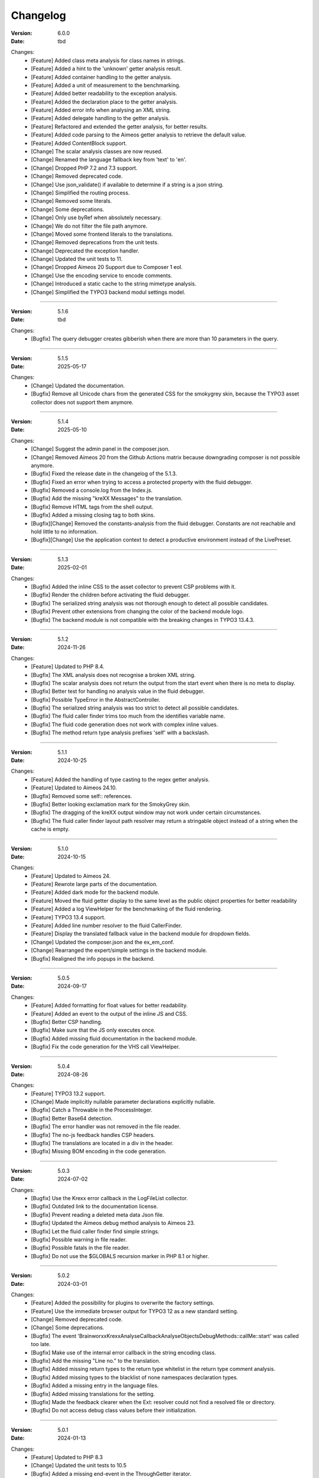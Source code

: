 ﻿.. _changelog:

=============================================================
Changelog
=============================================================

:Version: 6.0.0
:Date: tbd

Changes:
    * [Feature] Added class meta analysis for class names in strings.
    * [Feature] Added a hint to the 'unknown' getter analysis result.
    * [Feature] Added container handling to the getter analysis.
    * [Feature] Added a unit of measurement to the benchmarking.
    * [Feature] Added better readability to the exception analysis.
    * [Feature] Added the declaration place to the getter analysis.
    * [Feature] Added error info when analysing an XML string.
    * [Feature] Added delegate handling to the getter analysis.
    * [Feature] Refactored and extended the getter analysis, for better results.
    * [Feature] Added code parsing to the Aimeos getter analysis to retrieve the default value.
    * [Feature] Added ContentBlock support.
    * [Change] The scalar analysis classes are now reused.
    * [Change] Renamed the language fallback key from 'text' to 'en'.
    * [Change] Dropped PHP 7.2 and 7.3 support.
    * [Change] Removed deprecated code.
    * [Change] Use json_validate() if available to determine if a string is a json string.
    * [Change] Simplified the routing process.
    * [Change] Removed some literals.
    * [Change] Some deprecations.
    * [Change] Only use byRef when absolutely necessary.
    * [Change] We do not filter the file path anymore.
    * [Change] Moved some frontend literals to the translations.
    * [Change] Removed deprecations from the unit tests.
    * [Change] Deprecated the exception handler.
    * [Change] Updated the unit tests to 11.
    * [Change] Dropped Aimeos 20 Support due to Composer 1 eol.
    * [Change] Use the encoding service to encode comments.
    * [Change] Introduced a static cache to the string mimetype analysis.
    * [Change] Simplified the TYPO3 backend modul settings model.

-----

:Version: 5.1.6
:Date: tbd

Changes:
    * [Bugfix] The query debugger creates gibberish when there are more than 10 parameters in the query.

-----

:Version: 5.1.5
:Date: 2025-05-17

Changes:
    * [Change] Updated the documentation.
    * [Bugfix] Remove all Unicode chars from the generated CSS for the smokygrey skin, because the TYPO3 asset collector does not support them anymore.

-----

:Version: 5.1.4
:Date: 2025-05-10

Changes:
    * [Change] Suggest the admin panel in the composer.json.
    * [Change] Removed Aimeos 20 from the Github Actions matrix because downgrading composer is not possible anymore.
    * [Bugfix] Fixed the release date in the changelog of the 5.1.3.
    * [Bugfix] Fixed an error when trying to access a protected property with the fluid debugger.
    * [Bugfix] Removed a console.log from the Index.js.
    * [Bugfix] Add the missing "kreXX Messages" to the translation.
    * [Bugfix] Remove HTML tags from the shell output.
    * [Bugfix] Added a missing closing tag to both skins.
    * [Bugfix][Change] Removed the constants-analysis from the fluid debugger. Constants are not reachable and hold little to no information.
    * [Bugfix][Change] Use the application context to detect a productive environment instead of the LivePreset.

-----

:Version: 5.1.3
:Date: 2025-02-01

Changes:
    * [Bugfix] Added the inline CSS to the asset collector to prevent CSP problems with it.
    * [Bugfix] Render the children before activating the fluid debugger.
    * [Bugfix] The serialized string analysis was not thorough enough to detect all possible candidates.
    * [Bugfix] Prevent other extensions from changing the color of the backend module logo.
    * [Bugfix] The backend module is not compatible with the breaking changes in TYPO3 13.4.3.

-----

:Version: 5.1.2
:Date: 2024-11-26

Changes:
    * [Feature] Updated to PHP 8.4.
    * [Bugfix] The XML analysis does not recognise a broken XML string.
    * [Bugfix] The scalar analysis does not return the output from the start event when there is no meta to display.
    * [Bugfix] Better test for handling no analysis value in the fluid debugger.
    * [Bugfix] Possible TypeError in the AbstractController.
    * [Bugfix] The serialized string analysis was too strict to detect all possible candidates.
    * [Bugfix] The fluid caller finder trims too much from the identifies variable name.
    * [Bugfix] The fluid code generation does not work with complex inline values.
    * [Bugfix] The method return type analysis prefixes 'self' with a backslash.

-----

:Version: 5.1.1
:Date: 2024-10-25

Changes:
    * [Feature] Added the handling of type casting to the regex getter analysis.
    * [Feature] Updated to Aimeos 24.10.
    * [Bugfix] Removed some self:: references.
    * [Bugfix] Better looking exclamation mark for the SmokyGrey skin.
    * [Bugfix] The dragging of the kreXX output window may not work under certain circumstances.
    * [Bugfix] The fluid caller finder layout path resolver may return a stringable object instead of a string when the cache is empty.

-----

:Version: 5.1.0
:Date: 2024-10-15

Changes:
    * [Feature] Updated to Aimeos 24.
    * [Feature] Rewrote large parts of the documentation.
    * [Feature] Added dark mode for the backend module.
    * [Feature] Moved the fluid getter display to the same level as the public object properties for better readability
    * [Feature] Added a log ViewHelper for the benchmarking of the fluid rendering.
    * [Feature] TYPO3 13.4 support.
    * [Feature] Added line number resolver to the fluid CallerFinder.
    * [Feature] Display the translated fallback value in the backend module for dropdown fields.
    * [Change] Updated the composer.json and the ex_em_conf.
    * [Change] Rearranged the expert/simple settings in the backend module.
    * [Bugfix] Realigned the info popups in the backend.

-----

:Version: 5.0.5
:Date: 2024-09-17

Changes:
    * [Feature] Added formatting for float values for better readability.
    * [Feature] Added an event to the output of the inline JS and CSS.
    * [Bugfix] Better CSP handling.
    * [Bugfix] Make sure that the JS only executes once.
    * [Bugfix] Added missing fluid documentation in the backend module.
    * [Bugfix] Fix the code generation for the VHS call ViewHelper.

-----

:Version: 5.0.4
:Date: 2024-08-26

Changes:
    * [Feature] TYPO3 13.2 support.
    * [Change] Made implicitly nullable parameter declarations explicitly nullable.
    * [Bugfix] Catch a Throwable in the ProcessInteger.
    * [Bugfix] Better Base64 detection.
    * [Bugfix] The error handler was not removed in the file reader.
    * [Bugfix] The no-js feedback handles CSP headers.
    * [Bugfix] The translations are located in a div in the header.
    * [Bugfix] Missing BOM encoding in the code generation.

-----

:Version: 5.0.3
:Date: 2024-07-02

Changes:
    * [Bugfix] Use the Krexx error callback in the LogFileList collector.
    * [Bugfix] Outdated link to the documentation license.
    * [Bugfix] Prevent reading a deleted meta data Json file.
    * [Bugfix] Updated the Aimeos debug method analysis to Aimeos 23.
    * [Bugfix] Let the fluid caller finder find simple strings.
    * [Bugfix] Possible warning in file reader.
    * [Bugfix] Possible fatals in the file reader.
    * [Bugfix] Do not use the $GLOBALS recursion marker in PHP 8.1 or higher.

-----

:Version: 5.0.2
:Date: 2024-03-01

Changes:
    * [Feature] Added the possibility for plugins to overwrite the factory settings.
    * [Feature] Use the immediate browser output for TYPO3 12 as a new standard setting.
    * [Change] Removed deprecated code.
    * [Change] Some deprecations.
    * [Bugfix] The event 'Brainworxx\Krexx\Analyse\Callback\Analyse\Objects\DebugMethods::callMe::start' was called too late.
    * [Bugfix] Make use of the internal error callback in the string encoding class.
    * [Bugfix] Add the missing "Line no." to the translation.
    * [Bugfix] Added missing return types to the return type whitelist in the return type comment analysis.
    * [Bugfix] Added missing types to the blacklist of none namespaces declaration types.
    * [Bugfix] Added a missing entry in the language files.
    * [Bugfix] Added missing translations for the setting.
    * [Bugfix] Made the feedback clearer when the Ext: resolver could not find a resolved file or directory.
    * [Bugfix] Do not access debug class values before their initialization.

-----

:Version: 5.0.1
:Date: 2024-01-13

Changes:
    * [Feature] Updated to PHP 8.3
    * [Change] Updated the unit tests to 10.5
    * [Bugfix] Added a missing end-event in the ThroughGetter iterator.
    * [Bugfix] Removed a warning in the backend ajax module for high traffic sites. (Please, never debug a productive site. At least make sure that the logger can only get triggered by the dev.).

-----

:Version: 5.0.0
:Date: 2023-09-23

Changes:
    * [Feature] Added immediate browser output to the output choices.
    * [Feature] Added default value analysis to the additional info.
    * [Feature] Added the German translation.
    * [Feature] Added serialized string pretty print.
    * [Feature] Added static cache to the file path scalar analysis.
    * [Feature] Added support for the hidden properties of ext_dom classes.
    * [Feature] Added typed property analysis.
    * [Feature] The translation analyser gives feedback if the translation file does not exist in the first place.
    * [Feature] The ext filepath analysis gives feedback if the file does not exist in the first place.
    * [Feature] Added Flexform data analysis.
    * [Feature] Added Fluid ViewHelper :literal:`<krexx:timer.moment value="Render the menue" />` and :literal:`<krexx:timer.end />`.
    * [Feature] Added PCNTL support for logging.
    * [Feature] Added base64 analysis.
    * [Change] Removed deprecated code.
    * [Change] Drop PHP 7.0 support
    * [Change] Drop PHP 7.1 support
    * [Change] Streamlined the type display of strings
    * [Change] Defined visibility for all constants.
    * [Change] Added missing PHP 7.1 return type to methods.
    * [Change] Moved the ViewConstInterface to the translations.
    * [Change] Moved the local declaration retrieval methods into their own API.
    * [Change] Reworked some help texts.
    * [Change] Input elements are now allowed to not have any eval callback.
    * [Change] Remove the inherited constants from the kreXX main class.
    * [Change] String and array analysis now cache their settings.
    * [Change] The ScalarString class gets instantiated only once per run.
    * [Change] Removed the scope analysis setting.
    * [Change] Lots of deprecations.
    * [Change] Removed the XML decoder.
    * [Change] Drop TYPO3 7.6 support.
    * [Change] Drop TYPO3 8.7 support.
    * [Change] Drop TYPO3 9.5 support.
    * [Change] Moved the return type retrieval by reflection to the declaration analysis classes.
    * [Change] Moved the parameter analysis to the declaration analysis classes.
    * [Change] Empty configuration sections are not rendered anymore.
    * [Change] Always allow a none rendering of configuration settings.
    * [Change] Moved the JS and CSS files to the private folder.
    * [Change] Streamlined the return type of the retrieveDeclaringReflection of class methods.
    * [Change] Moved the scalar analysis to a more appropriate namespace.
    * [Change] Moved the Opaque Resource Class analysis into its own class.
    * [Change] The max count of analysed backtrace steps is set to 15.
    * [Change] Removed the reflection cache.
    * [Change] Refactored the template file loading.
    * [Change] Set the nesting level to 10.

-----

:Version: 4.1.10
:Date: 2023-07-22

Changes:
    * [Bugfix] Prevent a fatal in the scalar callback analysis.
    * [Bugfix] Class meta-analysis thinks that interfaces are abstract.
    * [Bugfix] Removed a warning in the backend ajax module for high traffic sites. (Please, never debug a productive site. At least make sure that the logger can only get triggered by the dev.).
    * [Bugfix] Prevent a warning while parsing an XML string.

-----

:Version: 4.1.9
:Date: 2023-04-29

Changes:
    * [Feature] TYPO3 12.4 support.
    * [Feature] Added Support for the PHP 8 cUrl handle class.
    * [Bugfix] Fixed the indention in the changelog.
    * [Bugfix] Removed a warning in the backend ajax module for high traffic sites. (Please, never debug a productive site. At least make sure that the logger can only get triggered by the dev.).
    * [Bugfix] Is'er and has'er analysis will not accidentally return the value itself.
    * [Bugfix] Fix an Error when the Aimeos debugger tries to access uninitialized properties.

-----

:Version: 4.1.8
:Date: 2023-01-14

Changes:
    * [Feature] TYPO3 12.1 support.
    * [Feature] PHP 8.2 support.
    * [Bugfix] Fixed the Aimeos settings in the ext_emconf.
    * [Bugfix] Added missing double escaping to the code generation.
    * [Bugfix] Add Backslashes to quotation marks of generated source.
    * [Bugfix] Reworked the backend module registering according to the updated documentation.
    * [Bugfix] Fix the JS initializing in TYPO3 12.
    * [Bugfix] Removed a warning in the backend ajax module for high traffic sites. (Please, never debug a productive site. At least make sure that the logger can only get triggered by the dev.).

-----

:Version: 4.1.7
:Date: 2022-11-19

Changes:
    * [Feature] TYPO3 12.0 support
    * [Bugfix] Removed a faulty 'use' doc comment.
    * [Bugfix] Use the correct method signature for the error handler callback.
    * [Bugfix] Fixed the BOM detection in property names.
    * [Bugfix] Fixed the SQL query debugger in PHP 8 strict mode.
    * [Bugfix] Prevent a second the JS initialization if the hosting CMS thinks that calling 'DOMContentLoaded' more than once is a good idea.
    * [Bugfix] Prevent a type hint for none variables.
    * [Bugfix] Add the missing file path filter to the backtrace analysis.
    * [Bugfix] Fix the handling of the 8.1 Enum as a default value in the source generation.

-----

:Version: 4.1.6
:Date: 2022-09-03

Changes:
    * [Bugfix] Link to the documentation of the debug preset does not work anymore in the documentation.
    * [Bugfix] Added the missing path filter to the EXT: path resolver.
    * [Bugfix] Use strict encoding detection for strings for more reliable results.
    * [Bugfix] Fetch traversable data as soon as possible, because we do not want other analysis methods fetch traversable results, that are only fetchable once. DB results are a good example for this.

-----

:Version: 4.1.5
:Date: 2022-05-30

Changes:
    * [Feature] Aimeos 2022 support
    * [Bugfix] Remove the use of the deprecated \TYPO3\CMS\Extbase\Mvc\View\ViewInterface.
    * [Bugfix] Give valid feedback, in case the DI fails during query debugging.
    * [Bugfix] Unnecessary Uri encoding in the smoky grey skin prevents the display of certain additional info values.
    * [Bugfix] Prevent an overflow in the additional info of the smoky grey skin.
    * [Bugfix] Register the scalar translation analyser.
    * [Bugfix] Do not basename() an unknown file path in the backend logging.

-----

:Version: 4.1.4
:Date: 2022-04-19

Changes:
    * [Feature] Added support for read only properties
    * [Bugfix] Correctly identify uninitialized properties.
    * [Bugfix] Prevent unnecessary filesystem calls in the file path analysis.

-----

:Version: 4.1.3
:Date: 2022-01-10

Changes:
    * [Feature] Added microtime analysis to the float routing.
    * [Feature] Added microtime analysis to the string scalar analysis.
    * [Feature] Added type hint to the additional data for the first element.
    * [Feature] PHP 8.1 support
    * [Change] Code cleanup.
    * [Change] Added the Limitation page to the Tips'n'Tricks documentation.
    * [Bugfix] Display info about public properties in predeclared classes.
    * [Bugfix] Comment inheritance resolving works more reliable.
    * [Bugfix] Method return type comment parsing works more reliable.
    * [Bugfix] Added missing parameters to the source generation of the Aimeos debug methods.
    * [Bugfix] Mitigated the deprecated page renderer retrieval from the ModuleTemplate instance.
    * [Bugfix] Standard loading of the configuration file works again. (Standard loading was never used with the TYPO3 extension.)
    * [Bugfix] The SQL debugger works again.
    * [Bugfix] Mime type string and file do not overwrite each other’s anymore.
    * [Bugfix] K-Type padding for the Hans skin is too small.

-----

:Version: 4.1.2
:Date: 2021-10-09

Changes:
    * [Feature] PHP 8.0 support
    * [Feature] Updated to TYPO3 11.5.
    * [Change] Migrate TYPO3 11.4 changes and/or deprecations.
    * [Change] Do not display an empty array, when there are no attributes in the XML analysis.
    * [Bugfix] LogLevel evaluation works correctly in TYPO3 9 and older.
    * [Bugfix] Add additional error handling to the file service to get by with high traffic sites (Please, never debug a productive site. At least make sure that the logger can only get triggered by the dev.).
    * [Bugfix] Applied sorting to the list of getter methods.
    * [Bugfix] Make better use of the recursion detection for the XML analysis.
    * [Bugfix] Fixed / updated the doc comments.
    * [Bugfix] Object recursions in the "$this protected" context cannot generate source code.

-----

:Version: 4.1.1
:Date: 2021-06-28

Changes:
    * [Change] Remove the usage of the ObjectManager whenever possible.
    * [Change] Code cleanup.
    * [Change] Make use of the Symfony DI.
    * [Change] Use the message and not the component for the logging overview.
    * [Bugfix] Predefined objects do not get their properties analysed.
    * [Bugfix] Display the DateTime anomaly "public" properties.
    * [Bugfix] Consolidate PHP 8.0 compatibility.
    * [Bugfix] Make use of the :literal:`Oops an error occurred!` analysis when the error got renamed.
    * [Bugfix] Minor styling fixes for the backend module.

-----

:Version: 4.1.0
:Date: 2021-04-23

Changes:
    * [Feature] Added a log model to use for a logger implementation.
    * [Feature] Added .min. support for CSS files.
    * [Feature] Added apostrophes around string array keys to the Smokygrey skin for better readability.
    * [Feature] Added support for a JSON configuration file.
    * [Feature] Added PHP 8.0 support (bundled kreXX library only).
    * [Feature] Allow plugins to register their own settings.
    * [Feature] Added a complete backtrace analysis to the log writer.
    * [Feature] Added the debug method definition for service attributes to the Aimeos debugger.
    * [Feature] Added a backend configuration for the integration into the TYPO3 file logging.
    * [Feature] Added a special analysis for the dreaded :literal:`Oops an error occurred!` error.
    * [Change] When analysing a log model or an exception, kreXX now analyses the special log/error stuff before the getter.
    * [Bugfix] Endless scrolling when clicking too fast through the search.
    * [Bugfix] Exception when using one PHP statement and a krexx call in the same line.
    * [Bugfix] Prevent long analysis meta data from breaking the BE layout.
    * [Bugfix] Exception, when a mb_detect_encoding() could not determine the encoding of a string.

-----

:Version: 4.0.0
:Date: 2020-10-28

Changes:
    * [Feature] Added process resource analysis.
    * [Feature] Added better callback analysis.
    * [Feature] Added better string analysis (Json, file path, callback, xml)
    * [Feature] Added timestamp analysis for large integers.
    * [Feature] Added throw away messages.
    * [Feature] Added return type to the method and function analysis.
    * [Feature] Make code generation possible for the getProperties debug method in Fluid.
    * [Feature] Added EXT: file path analysis
    * [Feature] Added LLL string analysis
    * [Feature] Added Icons to the backend log list.
    * [Feature] Added additional data to the constants analysis for PHP 7.1 and higher. The scope analysis now respects their visibility.
    * [Feature] Added logging shorthand "krexxlog();".
    * [Feature] The SQL Debugger now tells the dev if there was an error in the SQL statement.
    * [Change] Removed all deprecations.
    * [Change] Removed the PHP 5.x fatal error handler.
    * [Change] Dropped PHP 5.x support.
    * [Change] Remove all double Exception / Throwable catching
    * [Change] Introduced PSR-12 coding style
    * [Change] Simplified the skin rendering.
    * [Change] Deprecations for the fallback settings class.
    * [Change] Introduced strict mode.
    * [Change] Introduced scalar type hints.
    * [Change] Introduced method return types.
    * [Change] Simplified the Model.
    * [Change] Do not display the encoding info, if we have a buffer info available.
    * [Change] Different analysis order, when coming from the $this scope, for better source generation.
    * [Change] Different order in the backtrace analysis, for better readability.
    * [Change] Use compressed CSS for the Smokygrey skin.
    * [Change] Refactored the code generation.
    * [Change] Refactored the routing.
    * [Change] "Called from" is always expanded in the Smokygrey skin.
    * [Change] The connector constants are now strings.
    * [Change] Removed the "local opening function" aka. devHandle.
    * [Bugfix] The search does now respects the selected tab.
    * [Bugfix] Added missing meta data to a handled exception.
    * [Bugfix] Prevent an open <pre> from messing with the output
    * [Bugfix] The Aimeos decorator analysis works now as it should.
    * [Bugfix] Added missing Aimeos debug method 'getAttributeItems'.

-----

:Version: 3.3.6
:Date: 2020-06-25

Changes:
    * [Bugfix] Removed the composer definition for the class alias loader and use an alternative implementation.

-----

:Version: 3.3.5
:Date: 2020-06-20

Changes:
    * [Bugfix] Added missing composer definition for the class alias loader.

-----

:Version: 3.3.4
:Date: 2020-06-15

Changes:
    * [Bugfix] Analysing of __PHP_Incomplete_Class does not throw errors anymore.

-----

:Version: 3.3.3
:Date: 2020-04-29

Changes:
    * [Bugfix] Fixed the composer dependencies.

-----

:Version: 3.3.2
:Date: 2020-04-28

Changes:
    * [Feature] TYPO3 10.4 support.
    * [Bugfix] Added missing closing li tag to the expandableChild template.
    * [Bugfix] The FE configuration does not update the render type.
    * [Bugfix] Do not mix-up and/or combine escaping for keys and/or code generation.
    * [Bugfix] Remove a possible warning when cleaning up old log files.
    * [Bugfix] Minimise interference with strange CSS styles.

-----

:Version: 3.3.1
:Date: 2020-02-01

Changes:
    * [Feature] Updated to PHP 7.4
    * [Bugfix] The process other routing is never called.
    * [Bugfix] The cookie editor needs to be "initialized" prior usage.
    * [Bugfix] Wrong meta data, when using dual output.
    * [Bugfix] Missing CSS definitions for label.
    * [Bugfix] Unwanted re-enabling of the source generation.
    * [Bugfix] Environment check may fail

-----

:Version: 3.3.0
:Date: 2019-11-19

Changes:
    * [Feature] Introduce php-mock/php-mock-phpunit.
    * [Feature] TYPO3 10.1 support.
    * [Feature] Added event system to the process classes.
    * [Feature] Added better model analysis for TYPO3 standard models.
    * [Feature] Added SQL debugger.
    * [Feature] Clean(er) interface list inside the meta-analysis.
    * [Feature] Added current URL to the caller finder output.
    * [Feature] Better timer-emergency management on CLI.
    * [Change] Remove the event prefix and use static::class instead.
    * [Change] Move cleanup methods to their own class.
    * [Change] Move the output check methods to an appropriate class.
    * [Change] Deprecated classes and methods.
    * [Change] Complete refactor of the rendering mechanism.
    * [Change] Ported the JS to type script.
    * [Change] Removed TYPO3 6.2 compatibility.
    * [Change] Removed DataViewer support.
    * [Bugfix] Missing encoding info in the error handler output.
    * [Bugfix] Removed the TER-SonarQube findings from the unit tests.
    * [Bugfix] Warning when accessing the backend module.
    * [Bugfix] Warning when saving the settings.
    * [Bugfix] Getter analysis of the Aimeos debugger misses mtime and ctime.
    * [Bugfix] Wrong class list in the Aimeos decorator analysis.
    * [Bugfix] Wrong PHP constraints in the ext_emconf.
    * [Bugfix] Wrong null values for dynamically declared properties.
    * [Bugfix] Inaccessible array values from array casted objects.
    * [Bugfix] Wrong variable name retrieval when used inline.
    * [Bugfix] Wrong return value from the developer handle.
    * [Bugfix] Wrong error handler restoration after deleting a file.

-----

:Version: 3.2.0
:Date: 2019-07-30

Changes:
    * [Feature] Use some real autoloading, with a fallback to manually including all files.
    * [Feature] Plugins can now register additional skins.
    * [Feature] kreXX debug calls will return the original analysis value.
    * [Feature] Leading and trailing spaces are now better visible in the output.
    * [Feature] The backtrace action accepts now an already existing one. Great for debugging error objects.
    * [Feature] Minor usability changes to both skins.
    * [Feature] Added an automatic backtrace analysis for error objects.
    * [Feature] Added the source code dump to the error object analysis.
    * [Feature] Added proper handling for BOM chars in array keys and properties.
    * [Feature] Added an exception handler, to replace the PHP5 Fatal Error Handler.
    * [Feature] Added the date time to the output.
    * [Feature] Added analysis of the meta data of an object.
    * [Feature] Added getRefItems, getPropertyItems, getListItems handling to the debug methods.
    * [Change] Lots of deprecations.
    * [Change] Moved the skin render classes to the source folder.
    * [Change] Dropped PHP 5.3 and PHP 5.4 support.
    * [Change] Moved the last hardcoded html tags to the skin renderers.
    * [Change] When registering a plugin, you must use a class instance, instead of a name of a static class.
    * [Bugfix] Fluid code generation for variable names with dots in them.
    * [Bugfix] CSS selectors are too weak in the backend module.
    * [Bugfix] Fixes some "bugs" SonarCube found in the unit test fixtures, to prevent bad ratings.
    * [Bugfix] Check if the developer handle is actually a string.
    * [Bugfix] Added a missing check in the URL determination in the timer controller
    * [Bugfix] The registering of blacklisted methods and classes for the debug methods work now, as they should.
    * [Bugfix] The rewriting of singleton classes in the pool does not work.
    * [Bugfix] Adding additional data in the code generation is not rendered.
    * [Bugfix] Added the plugin list to the (fatal) error handler display of the Smokygrey skin.
    * [Bugfix] Wrong display of null and Boolean default values in the code generation and method analysis.
    * [Bugfix] Display of wrong filename when a kreXX resource is not readable.
    * [Bugfix] The registry will not return values that are considered empty().
    * [Bugfix] Missing translation keys.
    * [Bugfix] Invalid PHP doc comments may trigger errors

-----

:Version: 3.1.0
:Date: 2019-02-23

Changes:
    * [Feature] Nearly complete rewrite of the backend module.
    * [Feature] Logfile access in the Admin Panel.
    * [Feature] Added class name to the declaration analysis of properties.
    * [Feature] Added analysis of cUrl resources.
    * [Feature] Added a check for the content type to the ajax detection.
    * [Change] :literal:`includekrexx` and :literal:`krexx` version numbers are out of sync, because of the complete rewrite of the backend module.
    * [Change] Protected properties are now wrapped again.
    * [Bugfix] Flush cache on update/install in 9.5 does not work anymore.
    * [Bugfix] Malformed table in the extension documentation.
    * [Bugfix] Replace the $hellip; in the file service, it may cause double escaping issues in the backend of some systems.
    * [Bugfix] The method analysis doesn't take traits into account.
    * [Bugfix] The property analysis doesn't take traits into account.
    * [Bugfix] Remove the copy-pasta spaces from the skins.
    * [Bugfix] Cut off parameter analysis.
    * [Bugfix] Property analysis does not handle predefined classes correctly.
    * [Bugfix] "Autoloading" may fail with a weird directory path.
    * [Bugfix] The fatal error handler backtrace is broken.
    * [Bugfix] Fix the styles of the Hans skin.

-----

:Version: 3.0.1
:Date: 2019-02-14

Changes:
    * [Bugfix] Added the missing end event to the property analysis.
    * [Bugfix][Change] Configured debug methods are now checked on configuration loading.
    * [Bugfix] Preserve the line breaks from the string-extra.
    * [Bugfix] Repair the UndeclaredProperty class and use it.
    * [Bugfix] Lower the nesting level again after a failed traversable analysis.
    * [Bugfix] Analysis of private getter do not respect the context.
    * [Bugfix] Interesting display of parameters in the method analysis.
    * [Bugfix] Infinite loop when configuring the Ip range.
    * [Bugfix] PHP5.x pars error in class ViewFactory
    * [Bugfix] Double escaped path value in the config-help page
    * [Change] All singleton classes now add themself to the pool as soon as they are created.

-----

:Version: 3.0.0
:Date: 2018-10-02

Changes:
    * [Feature] Added 'is' and 'has' to the getter analysis.
    * [Feature] Added plugin support, to replace the half-asses overwrites.
    * [Feature] Added a event dispatcher.
    * [Feature] Added deeper search for the source code getter analysis for better results.
    * [Feature] Added Aimeos shop debugger.
    * [Feature] Added a forced logger, which can be reached by \Krexx:log();
    * [Feature] Added a forced fluid logger, which can be reached by <krexx:log value={_all} />
    * [Feature] Added a jumpTo element after uncollapsing the breadcrumbs for better usability.
    * [Feature] Added support for "\0" chars.
    * [Feature] Added the count info to the traversable analysis.
    * [Feature] Added meta data analysis to the stream resource.
    * [Change] Removed the old 4.5 compatibility.
    * [Change] The file logger writes the logfile right after the analysis is complete.
    * [Change] Some internal renaming.
    * [Change] Removed the constants analysis configuration.
    * [Change] Moved the bootstrapping to its own file.
    * [Change] Removed the annoying spaces from the generated DOM, for better copy-paste.
    * [Change] Resorted the settings.
    * [Change] Prettified the output of the Hans skin.
    * [Change] Moved the existing overwrites into plugins.
    * [Change] Used the introduced event system in the plugins when possible.
    * [Change] Mime type analysis threshold is now 20 chars for strings.
    * [Change] The file logger writes the logfile right after the analysis is complete.
    * [Bugfix] The position of the search field of the Hans skin is now calculated correct when the viewport is not on top.
    * [Bugfix] The scroll container detection of the Hans skin works now.
    * [Bugfix] Added help text for the arrayCountLimit.
    * [Bugfix] "Resolving" of unresolvable inherited comment parts work now as expected.
    * [Bugfix] Prevent the registering of multiple fatal error handlers.
    * [Bugfix] Minimise interference with strange CSS styles.
    * [Bugfix] Do not render an unresolvable method analysis recursion when there are no methods to analyse in that specific class.
    * [Bugfix] The file service can now read the bottom of file more reliably.
    * [Bugfix] Prevent code generation for explicitly forbidden paths, when the recursion resolving is copying the original analysis into the forbidden path
    * [Bugfix] Removing of message keys should work again.
    * [Bugfix] Duplicate messages will not be displayed anymore.
    * [Bugfix] Fixed a possible fatal, when trying to analyse dynamically declared properties, which have a name collusion with private properties somewhere deeper in the class inheritance.
    * [Bugfix] Detect unset properties in classes.
    * [Bugfix] Added closing style tags to both skins
    * [Bugfix] Catch throwable in PHP 7.
    * [Bugfix] Added two missing translation keys.
    * [Bugfix] Added 'Krexx' with a capital 'K' to the caller finder pattern.
    * [Bugfix] Prevent a possible fatal when analysing methods or closures, and the type hinted class for this parameter does not exist.
    * [Bugfix] timer::moment() now disrespects the ajax or shell detection, and works better with the forced logging.
    * [Bugfix] Prevent other JS  libraries from messing with the search form.
    * [Bugfix] Prevent a fatal when trying to read the file time from a not existing file.
    * [Bugfix] Prevent unnecessary width "jumping" in the Smokey Grey skin.
    * [Bugfix] Resource recognition works more accurate.
    * [Bugfix] Fixed a fatal, when the fileinfo extension is not installed.
    * [Bugfix] Fixed a fatal, when the mb-string extension is not installed.
    * [Bugfix] The search of the Hans skin scrolls now more reliably.

-----

:Version: 2.4.0
:Date: 2018-02-01

Changes:
    * [Feature] Added the method analysis to the recursion detection, to prevent analysing the same methods over and over again.
    * [Feature] Added JS optimisation for very large output.
    * [Feature] Added mime type analysis for strings.
    * [Feature] Added variable resolving to the fluid debugger.
    * [Feature] Added processing class for "other" variable types.
    * [Feature] Added info button to the Hans skin, to replace the somewhat intrusive hover info.
    * [Feature] Added a special analysis for the DataViewer values in fluid.
    * [Change] Moved the overwrites from the GLOBALS to a static class
    * [Change] Prettified the display of source code in the backtrace in the smoky grey skin.
    * [Change] Removed the option for the automatic registration of the fatal error handler.
    * [Change] Lots of micro optimizations.
    * [Change] Simplified array analysis is now configurable.
    * [Change] Renamed the 'Backtrace' config group to 'pruneOutput'.
    * [Change] Updated to TYPO3 9.0
    * [Change] Updated to PHP 7.2
    * [Bugfix] Minimise CSS interference from the hosting CMS with marked text.
    * [Bugfix] Disabling via source code works again.
    * [Bugfix] Removed the special backtrace configuration, which resulted in a output overkill, crashing the backtrace.
    * [Bugfix] Removed the comma in the method parameter analysis.
    * [Bugfix] Fixed in issue, where the correct nesting level was not set correctly, resulting in output overkill.
    * [Bugfix] Fixed codewrapper2 for the code generation in the Hans skin.
    * [Bugfix] Source generation for closures now work as expected.
    * [Bugfix] Better cleanup for still open HTML tags.

-----

:Version: 2.3.1
:Date: 2017-09-09

Changes:
    * [Bugfix] Fixed shell detection.
    * [Bugfix] Fixed shell message feedback
    * [Bugfix] Fixed ajax detection

-----

:Version: 2.3.0
:Date: 2017-08-26

Changes:
    * [Feature] Added a Fluid specific caller finder for the fluid debugger
    * [Feature] Added a configuration for the backtrace, to limit the analysed steps.
    * [Feature] Added property comments to the analysis
    * [Feature] Added property declaration place to the analysis.
    * [Feature] Added better Unicode support for the HTML output.
    * [Feature] Added better support for debugging One Pagers.
    * [Feature] Several performance tweaks for runtime optimization.
    * [Change] Fallback setting runtime => level set to 5.
    * [Change] Fallback setting runtime => maxCall set to 10.
    * [Change] Refactored the half-assed messaging implementation.
    * [Change] The cookie editor is now much better readable.
    * [Bugfix] Several tweaks to get a smaller HTML footprint.
    * [Bugfix] Prevent the debug methods from creating new analysis calls, resulting in an infinite loop.
    * [Bugfix] Better cleanup of HTML fragments left open from the hosting CMS.
    * [Bugfix] Reverted the 'Output -> File' change from 2.2.0
    * [Bugfix] Prevent a notice in case a property has a default value which is NULL.
    * [Bugfix] Fixed a possible endless loop when iterating a traversable object.
    * [Bugfix] Limit the preview of method analysis with a lot of parameters or long namespaces.
    * [Bugfix] Removed a notice, in case krexx was called from normal PHP and then again from a registered shutdown function.
    * [Bugfix] Removed the multiple escaping of inherited comments.
    * [Bugfix] Use the filepath filter in the method and function analysis.
    * [Bugfix] Made use of the language file (nearly) everywhere.
    * [Bugfix] Make sure that there are no leftover chunks after a run.
    * [Bugfix] Prevent large output in case of arrays with more than 100 items.
    * [Bugfix] Escaped info text about the maximum resting level.
    * [Bugfix] Missing leading backslash in class name display in several places.
    * [Bugfix] Code generation respects the scope analysis.
    * [Bugfix] The method analysis now displays the default parameter values correctly (or at all).
    * [Bugfix] No more getter analysis for internal PHP classes.
    * [Bugfix] The registry now can really tell if a value was set, or not.
    * [Bugfix] The short text of an expandable child is now searchable.
    * [Bugfix] Use the filepath filter for the location of the ini file.
    * [Bugfix] Removed a warning in the filterFilePath, in case kreXX was called via CLI.
    * [Bugfix] Proper message output in case of a shell call.
    * [Bugfix] Proper handling of dynamic declared class properties with PHP forbidden chars.
    * [Bugfix] The sorting of the configuration now stay the same as the fallback settings.
    * [Bugfix] The traversable analysis may forget to lower the nesting level again.
    * [Bugfix] The file path filter now uses realpath() to resolve possible symlinks.
    * [Bugfix] Fixed a warning in PHP 5.3 when trying to get a object hash from an array.
    * [Bugfix] Fixed a autoloading triggering event, when processing a string.
    * [Bugfix] Fixed an issue with the path filter and the directory separator string on windows systems.
    * [Bugfix] Fixed an issue, where the preview of the string was first escaped, and then truncated.
    * [Bugfix] Fixed a warning, in case there is a special compatibility layer active in conjunction with T>PO3 8.7
    * [Bugfix] The string analysis is now respecting line breaks in short string.
    * [Bugfix] Make sure that the marking of text will be displayed in the browser.
    * [Bugfix] Prevent a search with no search text at all.
    * [Bugfix] The cache handling of searches is now working correctly.
    * [Bugfix] Fixed the display of the search-options-symbol on Macs.
    * [Bugfix] Fixed a possible JS error in the search, in case we are searching through no payload.
    * [Bugfix] Fixed the rendering colour of the connector 2 in the Hans skin.

-----

:Version: 2.2.0
:Date: 2017-04-06

Changes:
    * [Feature] Added a fluid debugger ViewHelper.
    * [Feature] Added more search pattern and source code parsing to the getter analysis.
    * [Feature] Added a metatag to both skins to have a little chance to prevent crawler from indexing a kreXX output. Remember kids: never debug a productive site. This will only lead to trouble.
    * [Feature] Added a Filter for the server document root from the file path of the calling file.
    * [Change] A lot of small changes for the fluid debugger.
    * [Change] The log chunk and config folder are now residing in the :literal:`typo3temp` folder.
    * [Change] Output -> File will now save the logfile directly after the analysis.
    * [Change] Renamed the Output -> Frontend configuration to Output -> browser.
    * [Bugfix] Removed a warning in the IP-Whitelisting, in case there is no actual IP available.
    * [Bugfix] Source generation for resolved recursions works now as expected.
    * [Bugfix] Removed a warnings and some notices in case the $_SERVER variable was messed with.
    * [Bugfix] Prevent a thrown error, in case a class implements some sort of debugger trap by explicitly throwing errors when trying to get the traversable data.

-----

:Version: 2.1.2
:Date: 2017-02-18

Changes:
    * [Change] :literal:`includekrexx` and :literal:`krexx` version numbers are out of sync (for now).
    * [Bugfix] Fixed that annoying warning with PHP7.

-----

:Version: 2.1.1
:Date: 2017-02-17

Changes:
    * [Feature] Added the info, if a property / method is inherited.
    * [Feature] Added a configuration for the scope analysis.
    * [Feature] Added the search option "Search whole value".
    * [Feature] Added the additional info from Smoky-Grey to the Hans, which will be displayed inside the help-box on hover.
    * [Feature] Readded the removed configuration options in the backend (see v2.0.1).
    * [Change] Refactored what did not make it into v2.0.0 due to time constraints and introduced a factory.
    * [Bugfix] The comments will not break out of the getter analysis Json anymore
    * [Bugfix] Removed a warning in case kreXX was called from eval'd code.
    * [Bugfix] Dumping of inherited private properties works now.
    * [Bugfix] Inherited properties and methods are now regarded by the scope analysis.
    * [Bugfix] Blacklisted all reflection classes for configured debug methods.
    * [Bugfix] Getter analysis is now respecting the scope analysis result.
    * [Bugfix] Removed the type-spam in the additional data.

-----

:Version: 2.1.0
:Date: 2016-12-21

Changes:
    * [Feature] Added getter method analysis for models.
    * [Feature] Added search options to both skins.
    * [Feature] Added the '=' to the Hans Skin for better readability.
    * [Feature] Added a delete button in the logfile access
    * [Change] Moved the configuration file to it's own folder.
    * [Change] Refactored code comment analysis.
    * [Change] Made the callback display in both skins a little less obtrusive
    * [Change] [runtime]level is now '10' in the factory settings.
    * [Change] [runtime]maxCall is now '15' in the factory settings.
    * [Bugfix] Added LazyLoadingProxy->__toString() to the debug blacklist to prevent a fatal.
    * [Bugfix] Fixed the (XX) logo interference with the search box in the Hans skin.
    * [Bugfix] The search count is not zero-based anymore.
    * [Bugfix] Recursion resolving works now for closures.

-----

:Version: 2.0.1
:Date: 2016-10-22

Changes:
    * [Feature] Added a ip mask to whitelist ip's that can trigger kreXX.
    * [Feature] Added the method arguments to the method analysis in the Smokygrey skin.
    * [Change] Refactored the configuration and introduced models there.
    * [Change] Removed the \Krexx::enable() call.
    * [Change] Removed configurations, that nobody was editing anyway.
    * [Bugfix] Rendering of the 'extra' part for long string works now correctly.
    * [Bugfix] Source code generation for traversable classes should work now for none ArrayAccess classes.
    * [Bugfix] A string with the value of '0' will get displayed again.
    * [Bugfix] Fixed a notice in the \Krexx::backtrace();

-----

:Version: 2.0.0
:Date: 2016-08-30

Changes:
    * [Feature] Added source code to the closure analysis.
    * [Feature] Prettified the source code display in the Smokygrey skin.
    * [Change] Refactored pretty much everything and introduced something that looks remotely like MVC. This results in a major increase in speed.
    * [Change] Removed the unnecessary fluff from the source generation. Stuff like '$kresult =' is now gone.
    * [Bugfix] Removed the code generation for traversable classes that cannot be accessed via chaining.
    * [Bugfix] Code generation is now working when krexx is called via :literal:`Krexx::`.
    * [Bugfix] Wrong line number in the fatal error handler.
    * [Bugfix] Code generation for class constants now works properly.
    * [Bugfix] Removed a  warning with the glob() function which may occur on some systems.
    * [Bugfix] Added a check to the developer handle to prevent warnings.

-----

:Version: 1.4.2
:Date: 2016-07-07

Changes:
    * [Feature] Added analysis metadata to the file output.
    * [Feature] Added metadata to the backend logging
    * [Change] Adopted PSR-2
    * [Change] Restructured the configuration options. The sorting does now make more sense than before.
    * [Change] Removed logging options and debug methods from the frontend editing configuration options.
    * [Change] When the destination is set to 'file' via config file, this value cannot be overwritten with local cookie settings.
    * [Change] Unclunked the Smokey-Grey skin.
    * [Change] [Bugfix] Removed the whole dual-output mess.
    * [Bugfix] No help text displayed for read only cookie config.
    * [Bugfix] The Hans skin renders the config option name twice.
    * [Bugfix] When setting the logfiles to '10', kreXX will now keep 10 files, and not 9.
    * [Bugfix] The debug output might jump around, in some special CSS environments.
    * [Bugfix] Proper handling of broken html output from the hosting CMS.

-----

:Version: 1.4.1
:Date: 2016-05-04

Changes:
    * [Feature] Added class constants analysis.
    * [Feature] Added a new backend menu to access the log files
    * [Feature] Added the possibility to remove message keys from the message class
    * [Change] Cleaned up the object analysis as well as the namespace usage.
    * [Change] Search is now case-insensitive. This should make searching much easier.
    * [Change] Output destination cannot be changed anymore via the cookie editor by default. This should prevent people from locking themselves out.
    * [Bugfix] Removed hardcoded log folder path in the bootstrap phase.

-----

:Version: 1.4.0
:Date: 2016-03-24

Changes:
    * [Feature] Added smoky-grey as the new standard skin.
    * [Feature] Updated to PHP7
    * [Feature] Added the SkinRender class to the skin directory, so every skin can do some special stuff.
    * [Feature] Added rudimentary translation support for the messaging class.
    * [Feature] Added minimized JS libraries for smaller frontend output.
    * [Change] Refactored rendering process.
    * [Change] Removed the useless array nest from the traversable info, to produce a better readability.
    * [Change] Changed the extension name to kreXX Debugger
    * [Bugfix] Added some primary formatting to the Hans skin to prevent the host system from messing with the CSS formatting of the skin.
    * [Bugfix] Removed the jQuery library. RequireJS should now work normally when used on the frontend.
    * [Bugfix] Generated source code now works with IteratorAggregate when trying to access a single element from the iterator.
    * [Bugfix] Configured debugging methods will not be called anymore, if they require a parameter.
    * [Bugfix] Prevent the calling of configured debug methods which are callable, but do not exist thanks to the __call() function.
    * [Bugfix] When kreXX encounters an emergency break, the frontend configuration will be accessible, giving the dev the opportunity to change the settings.
    * [Bugfix] Fixed an issue with the benchmarking, when the dev has forgotten to start the timer.
    * [Bugfix] A click on the generated PHP code does not bubble anymore.

-----

:Version: 1.3.6
:Date: 2015-11-10

Changes
    * [Feature] Added scope analysis. Protected a private variables are treated as public in case they are reachable with the called scope.
    * [Feature] Class properties are now sorted alphabetically.
    * [Feature] Improved the automatic code generation for recursions.
    * [Change] Replaced the option analysePublicMethods with analyseMethodsAtall. The old option does not really make sense anymore
    * [Change] Standard value for 'backtraceAnalysis' is now 'deep'.
    * [Bugfix] Added the "$" in front of static properties in code generation.
    * [Bugfix] Automatic selection of the generated source code now works correct.
    * [Bugfix] Code generation now works in IE and Edge.
    * [Bugfix] Several JS fixes for IE9.

-----

:Version: 1.3.5
:Date: 2015-10-03

Changes:
    * [Feature] Added code analysis to determine the name of the variable we are analysing.
    * [Feature] Added warning to tell the user that we are not starting another analysis, because we will reach output => maxCall.
    * [Bugfix] Recursion clicking does not produce double ids anymore.

-----

:Version: 1.3.4
:Date: 2015-08-08

Changes:
    * [Feature] Added closure analysis.
    * [Change] Removed the jQuery setting
    * [Bugfix] Hans skin tries to close some left-over html tag to get a proper display
    * [Bugfix] The display of the settings in the footer doesn't do a callable analysis anymore, which may be a little bit confusing.
    * [Bugfix] Fixed a small display issue with the search in the Hans skin
    * [Bugfix] The Collapse-Everything-Else function from the Hans skin does not affect other debug output anymore.

-----

:Version: 1.3.3
:Date: 2015-06-19

Changes:
    * [Feature] kreXX will now work without a writable chunks folder, but this will require much more memory.
    * [Feature] Added a new backend menu to access local cookie settings.
    * [Change] Refactored file handling (chunks and logfiles).
    * [Change] Cleaned up the file structure.
    * [Change] kreXX will now evaluate all cookie settings right away, and not when the value is actually needed.
    * [Change] Restructured the output, to make it (hopefully) better readable. The format is now much more similar to the actual code.
    * [Bugfix] String encoding detection now works as intended. This should speed up things a lot.
    * [Bugfix] Dual output (file and frontend) works again.
    * [Bugfix] CLI detection now respects file output configuration.
    * [Bugfix] X-Browser Adjustments for the Hans skin.

-----

:Version: 1.3.2
:Date: 2015-04-29

Changes:
    * [Feature] Added a small blacklist of classname/debugfunction combination which may cause problems during object analysis.
    * [Feature] Added composer.json
    * [Change] Removed the old and ugly schablon skin.
    * [Bugfix] Removed that annoying "Hidden internal properties" message.

-----

:Version: 1.1.1
:Date: 2015-02-25

Changes:
    * [Change] Removed the Debug Cookie in favour for the local open function
    * [Bugfix] Local open function is working again.
    * [Bugfix] Displaying the local configuration does not re-enable kreXX anymore.
    * [Bugfix] Emergency break does not trigger a false positive anymore.
    * [Bugfix] Display of wrong values in the settings, in case those settings are not editable and there are some leftover values in the settings cookie.
    * [Bugfix] Proper display of static values in objects.
    * [Bugfix] Proper display of internal properties of predefined PHP classes.

-----

:Version: 1.1.0
:Date: 2015-02-02

Changes:
    * [Feature] Added search function to the Hans skin.
    * [Feature] Added collapse-everything-else to the Hans skin.
    * [Feature] Added better recursion handling in the Hans skin.
    * [Feature] Added administration for the FE config.
    * [Feature] Added CLI detection and message handling in CLI.
    * [Feature] Added another editor to the backend to configure the frontend editing of the settings.
    * [Bugfix] Possible jQuery errors when the host site is using the noConflict mode.
    * [Bugfix] Refactored CSS of the Hans skin for minimal interference with the host template. Most base64 images were replaced by Unicode characters.
    * [Bugfix] Possible false string encoding.

-----

:Version: 1.0.0
:Date: 2014-12-02

Changes:
    * [Feature] Reduced overall memory usage.
    * [Feature] Added memory usage check during frontend rendering.
    * [Feature] Added check if log and chunk folders are writable.
    * [Feature] Added analysis for protected and private class methods.
    * [Feature] Emergency break is now configurable.
    * [Feature] Moved output to a shutdown callback.
    * [Feature] Added an editor to the backend for the configuration file.
    * [Change] Adjustments for the backend editor of the config file.
    * [Bugfix] The config display now resets the hive.
    * [Bugfix] Source code in the backtrace does not display strange char count anymore.
    * [Bugfix] Configuration file get loaded again.
    * [Bugfix] Fatal error for a private or protected configured debug method
    * [Bugfix] Catchable error for a configured debug method with parameters